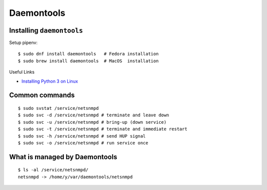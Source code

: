 ***********
Daemontools
***********

Installing ``daemontools``
==========================

Setup pipenv::

	$ sudo dnf install daemontools   # Fedora installation
	$ sudo brew install daemontools  # MacOS  installation

Useful Links

* `Installing Python 3 on Linux <http://docs.python-guide.org/en/latest/starting/install3/linux/>`_


Common commands
===============
::

	$ sudo svstat /service/netsnmpd
	$ sudo svc -d /service/netsnmpd # terminate and leave down
	$ sudo svc -u /service/netsnmpd # bring-up (down service)
	$ sudo svc -t /service/netsnmpd # terminate and immediate restart
	$ sudo svc -h /service/netsnmpd # send HUP signal
	$ sudo svc -o /service/netsnmpd # run service once

What is managed by Daemontools
==============================
::

	$ ls -al /service/netsnmpd/
	netsnmpd -> /home/y/var/daemontools/netsnmpd
